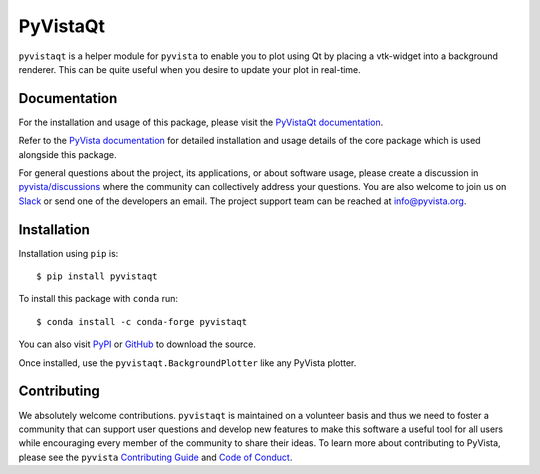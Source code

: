 #########
PyVistaQt
#########


.. image:: https://img.shields.io/pypi/v/pyvistaqt
   :target: https://pypi.org/project/pyvistaqt/
   :alt: PyPI

.. image:: https://img.shields.io/conda/vn/conda-forge/pyvistaqt
   :target: https://anaconda.org/conda-forge/pyvistaqt
   :alt: conda-forge

.. image:: https://dev.azure.com/pyvista/PyVista/_apis/build/status/pyvista.pyvistaqt?branchName=main
   :target: https://dev.azure.com/pyvista/PyVista/_build/latest?definitionId=9&branchName=main
   :alt: Azure Pipelines

.. image:: https://github.com/pyvista/pyvistaqt/actions/workflows/ci.yml/badge.svg?branch=main
   :target: https://github.com/pyvista/pyvistaqt/actions?query=branch:main+event:push
   :alt: GitHub Actions

.. image:: https://img.shields.io/badge/License-MIT-yellow.svg
   :target: https://opensource.org/licenses/MIT
   :alt: MIT License

.. image:: https://codecov.io/gh/pyvista/pyvistaqt/branch/main/graph/badge.svg
  :target: https://codecov.io/gh/pyvista/pyvistaqt
  :alt: Codecov

.. image:: https://img.shields.io/badge/%20imports-isort-%231674b1?style=flat
  :target: https://timothycrosley.github.io/isort
  :alt: isort

.. image:: https://img.shields.io/badge/%20linter-pylint-%231674b1?style=flat
  :target: https://github.com/PyCQA/pylint
  :alt: pylint

.. image:: https://img.shields.io/badge/%20type_checker-mypy-%231674b1?style=flat
  :target: https://github.com/python/mypy
  :alt: mypy

.. image:: https://img.shields.io/badge/code%20style-black-000000.svg?style=flat
  :target: https://github.com/psf/black
  :alt: black

``pyvistaqt`` is a helper module for ``pyvista`` to enable you to
plot using Qt by placing a vtk-widget into a background renderer.
This can be quite useful when you desire to update your plot in
real-time.

Documentation
=============

For the installation and usage of this package, please visit the
`PyVistaQt documentation <http://qtdocs.pyvista.org/>`_.

Refer to the `PyVista documentation <http://docs.pyvista.org/>`_ for detailed
installation and usage details of the core package which is used
alongside this package.

For general questions about the project, its applications, or about software
usage, please create a discussion in `pyvista/discussions`_
where the community can collectively address your questions. You are also
welcome to join us on Slack_ or send one of the developers an email.
The project support team can be reached at `info@pyvista.org`_.

.. _pyvista/discussions: https://github.com/pyvista/pyvista/discussions
.. _Slack: http://slack.pyvista.org
.. _info@pyvista.org: mailto:info@pyvista.org


Installation
============

Installation using ``pip`` is::

    $ pip install pyvistaqt


To install this package with ``conda`` run::

    $ conda install -c conda-forge pyvistaqt


You can also visit `PyPI <https://pypi.org/project/pyvistaqt/>`_ or
`GitHub <https://github.com/pyvista/pyvistaqt>`_ to download the source.

Once installed, use the ``pyvistaqt.BackgroundPlotter`` like any PyVista
plotter.


Contributing
============

We absolutely welcome contributions. ``pyvistaqt`` is maintained on a
volunteer basis and thus we need to foster a community that can
support user questions and develop new features to make this software
a useful tool for all users while encouraging every member of the
community to share their ideas. To learn more about contributing to
PyVista, please see the ``pyvista`` `Contributing Guide`_ and
`Code of Conduct`_.

.. _Contributing Guide: https://github.com/pyvista/pyvista/blob/main/CONTRIBUTING.md
.. _Code of Conduct: https://github.com/pyvista/pyvista/blob/main/CODE_OF_CONDUCT.md

